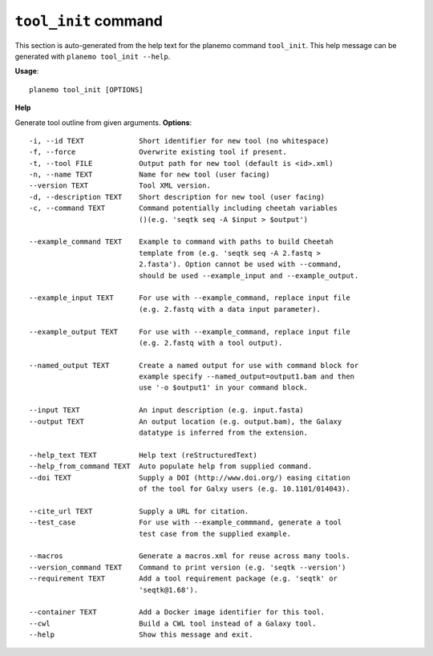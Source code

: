 
``tool_init`` command
======================================

This section is auto-generated from the help text for the planemo command
``tool_init``. This help message can be generated with ``planemo tool_init
--help``.

**Usage**::

    planemo tool_init [OPTIONS]

**Help**

Generate tool outline from given arguments.
**Options**::


      -i, --id TEXT             Short identifier for new tool (no whitespace)
      -f, --force               Overwrite existing tool if present.
      -t, --tool FILE           Output path for new tool (default is <id>.xml)
      -n, --name TEXT           Name for new tool (user facing)
      --version TEXT            Tool XML version.
      -d, --description TEXT    Short description for new tool (user facing)
      -c, --command TEXT        Command potentially including cheetah variables
                                ()(e.g. 'seqtk seq -A $input > $output')
    
      --example_command TEXT    Example to command with paths to build Cheetah
                                template from (e.g. 'seqtk seq -A 2.fastq >
                                2.fasta'). Option cannot be used with --command,
                                should be used --example_input and --example_output.
    
      --example_input TEXT      For use with --example_command, replace input file
                                (e.g. 2.fastq with a data input parameter).
    
      --example_output TEXT     For use with --example_command, replace input file
                                (e.g. 2.fastq with a tool output).
    
      --named_output TEXT       Create a named output for use with command block for
                                example specify --named_output=output1.bam and then
                                use '-o $output1' in your command block.
    
      --input TEXT              An input description (e.g. input.fasta)
      --output TEXT             An output location (e.g. output.bam), the Galaxy
                                datatype is inferred from the extension.
    
      --help_text TEXT          Help text (reStructuredText)
      --help_from_command TEXT  Auto populate help from supplied command.
      --doi TEXT                Supply a DOI (http://www.doi.org/) easing citation
                                of the tool for Galxy users (e.g. 10.1101/014043).
    
      --cite_url TEXT           Supply a URL for citation.
      --test_case               For use with --example_commmand, generate a tool
                                test case from the supplied example.
    
      --macros                  Generate a macros.xml for reuse across many tools.
      --version_command TEXT    Command to print version (e.g. 'seqtk --version')
      --requirement TEXT        Add a tool requirement package (e.g. 'seqtk' or
                                'seqtk@1.68').
    
      --container TEXT          Add a Docker image identifier for this tool.
      --cwl                     Build a CWL tool instead of a Galaxy tool.
      --help                    Show this message and exit.
    
